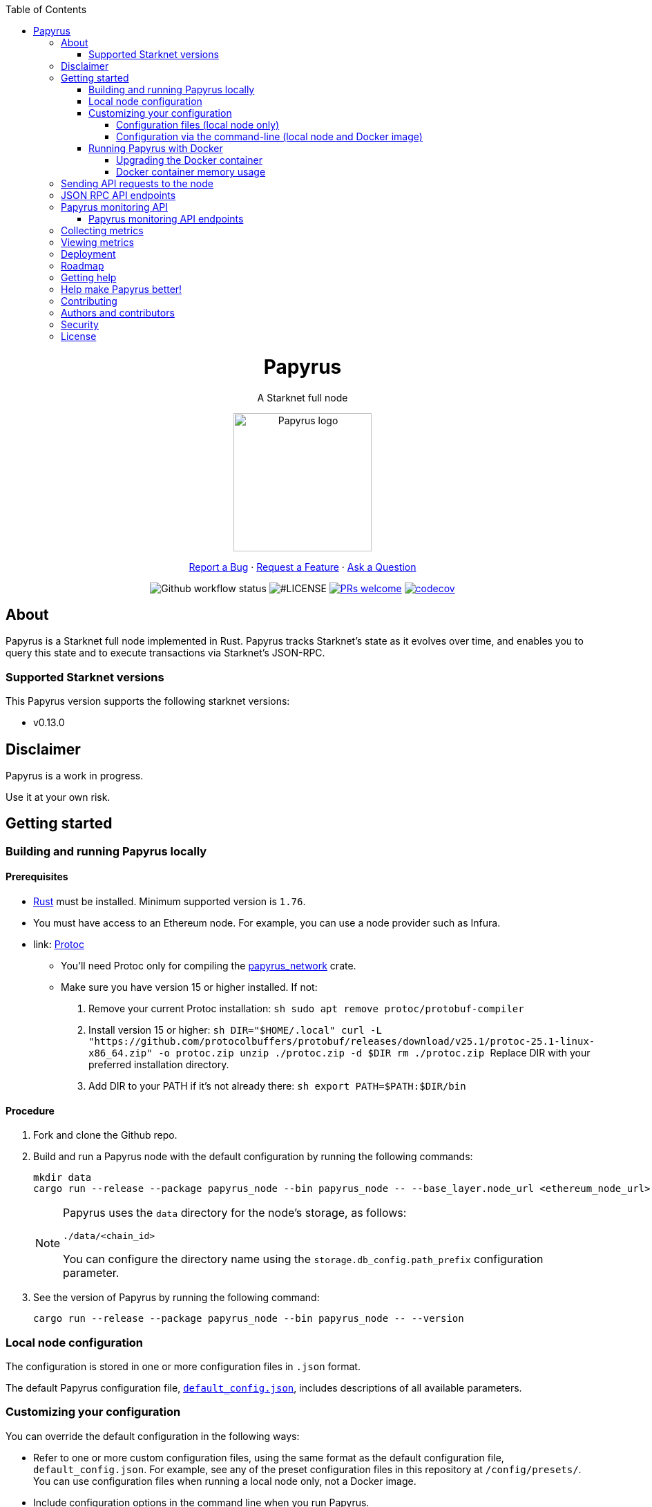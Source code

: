 :toc:
:toclevels: 4
[pass]
++++
<div align="center">
++++
= Papyrus
A Starknet full node

image::./resources/img/papyrus-logo-square.png[Papyrus logo,200,200, align="center"]

link:https://github.com/starkware-libs/papyrus/issues/new?assignees=&labels=bug&template=01_BUG_REPORT.md&title=bug%3A+[Report a Bug]  ·  link:https://github.com/starkware-libs/papyrus/issues/new?assignees=&labels=enhancement&template=02_FEATURE_REQUEST.md&title=feat%3A+"[Request a Feature]  ·  link:https://github.com/starkware-libs/papyrus/discussions"[Ask a Question]

image:https://img.shields.io/github/actions/workflow/status/starkware-libs/papyrus/ci.yml?branch=main[Github workflow status]
image:https://img.shields.io/github/license/starkware-libs/papyrus.svg?style=flat-square[#LICENSE,title=Project license]
image:https://img.shields.io/badge/PRs-welcome-ff69b4.svg?style=flat-square[PRs welcome,link=https://github.com/starkware-libs/papyrus/issues?q=is%3Aissue+is%3Aopen+label%3A%22help+wanted%22]
image:https://codecov.io/gh/starkware-libs/papyrus/branch/main/graph/badge.svg?token=YZA9IPDHRM[codecov,link=https://codecov.io/gh/starkware-libs/papyrus]
[pass]
++++
</div>
++++

== About

Papyrus is a Starknet full node implemented in Rust. Papyrus tracks Starknet’s state as it evolves over time, and enables you to query this state and to execute transactions via Starknet’s JSON-RPC.

=== Supported Starknet versions

This Papyrus version supports the following starknet versions:

* v0.13.0

== Disclaimer

Papyrus is a work in progress.

Use it at your own risk.

== Getting started

[#compiling-and-running-papyrus]
=== Building and running Papyrus locally

[discrete]
==== Prerequisites

* https://www.rust-lang.org/tools/install[Rust] must be installed. Minimum supported version is `1.76`.
* You must have access to an Ethereum node. For example, you can use a node provider such as Infura.
* link: https://grpc.io/docs/protoc-installation[Protoc]
  - You'll need Protoc only for compiling the link:../crates/papyrus_network/[papyrus_network] crate.
  - Make sure you have version 15 or higher installed. If not:
    1. Remove your current Protoc installation:
      ```sh
      sudo apt remove protoc/protobuf-compiler
      ```
    2. Install version 15 or higher:
      ```sh
      DIR="$HOME/.local"
      curl -L "https://github.com/protocolbuffers/protobuf/releases/download/v25.1/protoc-25.1-linux-x86_64.zip" -o protoc.zip
      unzip ./protoc.zip -d $DIR
      rm ./protoc.zip
      ```
      Replace DIR with your preferred installation directory.

    3. Add DIR to your PATH if it's not already there:
      ```sh
      export PATH=$PATH:$DIR/bin
      ```

[discrete]
==== Procedure

. Fork and clone the Github repo.
. Build and run a Papyrus node with the default configuration by running the following commands:
+
[source,bash]
-----
mkdir data
cargo run --release --package papyrus_node --bin papyrus_node -- --base_layer.node_url <ethereum_node_url>
-----
+
[NOTE]
====
Papyrus uses the `data` directory for the node's storage, as follows:

`./data/<chain_id>`

You can configure the directory name using the `storage.db_config.path_prefix` configuration parameter.
====
. See the version of Papyrus by running the following command:
+
[source,bash]
----
cargo run --release --package papyrus_node --bin papyrus_node -- --version
----

=== Local node configuration

The configuration is stored in one or more configuration files in `.json` format.

The default Papyrus configuration file, link:https://github.com/starkware-libs/papyrus/blob/main/config/default_config.json[`default_config.json`], includes descriptions of all available parameters.

// , including pointers to common values and #is_none flags for optional parameters.

=== Customizing your configuration

You can override the default configuration in the following ways:

* Refer to one or more custom configuration files, using the same format as the default configuration file, `default_config.json`. For example, see any of the preset configuration files in this repository at `/config/presets/`. You can use configuration files when running a local node only, not a Docker image.
* Include configuration options in the command line when you run Papyrus.
* Set environment variables in the command line when you run Papyrus.

==== Configuration files (local node only)

The following rules apply:

* You do not need to specify the default configuration file.
* There is no limit on the number of custom configuration files you use.
* If the same configuration parameter appears in multiple configuration files, the last file in the list determines the value.

You can create separate configuration files to override specific configuration parameters.

To create a custom configuration file, create a `.json` file using the same format as the default configuration file.

To specify custom configuration files, include the `--config_file` command-line option when you run the full node locally, as follows:

[source,bash,subs="verbatim,quotes"]
----
cargo run --release --package papyrus_node --bin papyrus_node -- --base_layer.node_url <ethereum_node_url> --config-file <path_to_custom_configuration_file_1> <path_to_custom_configuration_file___n__>
----

For example, preset `.json` files for several Starknet networks are located in this repository at  https://github.com/starkware-libs/papyrus/blob/main/config/presets[`/config/presets`]. To use Sepolia testnet, you need to override the default values by using the file `/config/presets/sepolia_testnet.json`, as follows:

[source,bash,subs="verbatim,quotes"]
----
cargo run --release --package papyrus_node --bin papyrus_node -- --base_layer.node_url <ethereum_node_url> --config-file /config/presets/sepolia_testnet.json
----

==== Configuration via the command-line (local node and Docker image)

You can specify configuration parameters as command-line options. To see all available configuration parameters, enter the following command:

[source,bash]
----
cargo run --release --package papyrus_node --bin papyrus_node -- --help
----

For example, to use Sepolia testnet, run the following command:

[source,base,subs="verbatim,quotes"]
----
cargo run --release --package papyrus_node --bin papyrus_node -- --base_layer.node_url <ethereum_node_url> \
--chain_id SN_SEPOLIA \
--starknet_url https://alpha-sepolia.starknet.io/ \
--base_layer.starknet_contract_address 0xe2bb56ee936fd6433dc0f6e7e3b8365c906aa057
----

Note that the `<ethereum_node_url>` should refer to Sepiloa.

For more information, see the papyrus-config https://github.com/starkware-libs/papyrus/blob/main/crates/papyrus_config/README.md[README].

=== Running Papyrus with Docker

[discrete]
==== Prerequisites

* https://docs.docker.com/get-docker/[Docker] should be installed.

[discrete]
==== Procedure

. Make a local directory to use for the container’s data. You only need to complete this step the first time you run Papyrus.
+
[source,bash]
----
mkdir <local-host-data-path>
----
. Run a Papyrus node with the default configuration. You may have to explicitly give the container write access to the `<local-host-data-path>` directory by adding `--user "$(id -u):$(id -g)"` to the `docker run` command.
+
Enter the following command:
+
[source,bash]
----
docker run --rm --name papyrus\
  -p 8080-8081:8080-8081 \
  -v /<local-host-data-path>:/app/data \
  ghcr.io/starkware-libs/papyrus:dev \
  --base_layer.node_url <ethereum_node_url>
----
+
[NOTE]
====
You must include the `dev`, tag which tracks the development branch and contains the most up-to-date code. When an official release is available, you can use the `latest` tag for the latest release.
====

==== Upgrading the Docker container

Currently, there is no automatic upgrade mechanism. Make sure to periodically pull the latest image and re-run the node.

==== Docker container memory usage

The Papyrus node uses all available RAM in order to cache the storage.

If no other applications are running on your machine, this is the recommended configuration.

Otherwise, you can limit the node's memory usage by adding the `--memory` flag to run the node in a container with limited memory. Be aware that limiting the memory usage might make the node less efficient, as doing so decreases storage caching.

For example, to limit memory usage to 1GB, run the container with the following command:

[source,bash]
----
docker run --rm --name papyrus\
  -p 8080-8081:8080-8081 \
  -v /<local-host-data-path>:/app/data \
  --memory 1g
  ghcr.io/starkware-libs/papyrus:dev \
  --base_layer.node_url <ethereum_node_url>
----

For more information, see https://docs.docker.com/config/containers/resource_constraints/#limit-a-containers-access-to-memory[Limit a container's access to memory] in the Docker documentation.

== Sending API requests to the node

When sending API requests, send them to the path `/rpc/<starknet-rpc-version-id>`.

Where `<starknet-rpc-version-id>` is one of the following strings:

* `v0_6`
* `v0_7`

See the API specification at the https://github.com/starkware-libs/starknet-specs/[Starknet specifications repository] on Github. You can send API requests using the following command:

[source,bash]
----
curl --location '<node_path>/rpc/<starknet-rpc-version-id>' --header 'Content-Type: application/json'\
 --data '{"jsonrpc":"2.0","id":0,"method":"<method>", "params": "<params>"}'
----

For example, to send a request calling the `starknet_getBlockTransactionCount` method, on block number 100000, using the 0.4.0 version of the API where `<node_path>` is `localhost:8080`, use the following command:

[source,bash]
----
curl --location 'localhost:8080/rpc/v0_7_0' --header 'Content-Type: application/json'\
 --data '{"jsonrpc":"2.0","id":0,"method":"starknet_getBlockTransactionCount", "params": [{"block_number": 100000}] }'
----

== JSON RPC API endpoints

[cols=",,",]
|===
|Endpoint |V0.6 |V0.7

|`starknet_addDeclareTransaction` |image:https://lh7-us.googleusercontent.com/g1om8QyIrLsSpgSiQ32w-Uk4ICU03_JeFYNwz8N9BfTviIMCN0DwKGGP_bDpX7pv_StNK9yWMQ39lZdNHn1o7xzcrBu1s0WHLAaBD2-nPqhMDGf2l9K6c67oIRV0kmIAQk580wcKhRSGpbj9qF1SVoQ[image,width=15,height=14]
|image:https://lh7-us.googleusercontent.com/g1om8QyIrLsSpgSiQ32w-Uk4ICU03_JeFYNwz8N9BfTviIMCN0DwKGGP_bDpX7pv_StNK9yWMQ39lZdNHn1o7xzcrBu1s0WHLAaBD2-nPqhMDGf2l9K6c67oIRV0kmIAQk580wcKhRSGpbj9qF1SVoQ[image,width=15,height=14]
|`starknet_addDeployAccountTransaction` |image:https://lh7-us.googleusercontent.com/B8OBZj3cblLUKbV6nRAmqPjzo86hmhw5XFBxYI8Xj1ZOpY6YoA3l-jiD2INst0aVVu7vsw3XBooNWfy-KulRi2ugDDG2XZpllKizcWDOqCC5uObph-RZWe4JGXbGu110oYtOoKYnRMtMOrl6I3Wz47s[image,width=15,height=14]
|image:https://lh7-us.googleusercontent.com/g1om8QyIrLsSpgSiQ32w-Uk4ICU03_JeFYNwz8N9BfTviIMCN0DwKGGP_bDpX7pv_StNK9yWMQ39lZdNHn1o7xzcrBu1s0WHLAaBD2-nPqhMDGf2l9K6c67oIRV0kmIAQk580wcKhRSGpbj9qF1SVoQ[image,width=15,height=14]
|`starknet_addInvokeTransaction` |image:https://lh7-us.googleusercontent.com/-nCpIHRsN1sdvLKLMnROTpIVe47WJVzvriYawbDkMq_vEU_9-4LMkDE50du4Kt3ldKsoo0dQ75vEiS6vdRCNZKZEMFfpMNL3kwEalFIr6xTuunGecGT5uixtyQPXKKV60fbgihWsM8UWJ9o6U214XyQ[image,width=15,height=14]
|image:https://lh7-us.googleusercontent.com/-nCpIHRsN1sdvLKLMnROTpIVe47WJVzvriYawbDkMq_vEU_9-4LMkDE50du4Kt3ldKsoo0dQ75vEiS6vdRCNZKZEMFfpMNL3kwEalFIr6xTuunGecGT5uixtyQPXKKV60fbgihWsM8UWJ9o6U214XyQ[image,width=15,height=14]
|`starknet_blockHashAndNumber` |image:https://lh7-us.googleusercontent.com/EoO9RVXThPQiY_jembL_X79RNAbVBKS8uPFm3B6825BtCaH8OGjUtQoaLHXFsNWPAgDL3LW3qqPzCY8PBpx4FYxP2CeEA1-d5xR1zFnC4l4xEdWX3iyvLDANfD4jrpixnlWJJnLCINUYf_aOOx4rKi8[image,width=15,height=14]
|image:https://lh7-us.googleusercontent.com/EoO9RVXThPQiY_jembL_X79RNAbVBKS8uPFm3B6825BtCaH8OGjUtQoaLHXFsNWPAgDL3LW3qqPzCY8PBpx4FYxP2CeEA1-d5xR1zFnC4l4xEdWX3iyvLDANfD4jrpixnlWJJnLCINUYf_aOOx4rKi8[image,width=15,height=14]
|`starknet_blockNumber` |image:https://lh7-us.googleusercontent.com/lRvXpP6e55IY8f_ABJgiWIl7KXw8tSmscatVsdr-mJmUjYdb1EnPTRCL6Nzf9Z3B2HKJRAYALr1Ky3sT94UaTdDeOOBoU2S78hx7XssJTx1tfmsYFjy1X4eugRr7UkewcL5cEkvlM0wBaIweobOzqwM[image,width=15,height=14]
|image:https://lh7-us.googleusercontent.com/lRvXpP6e55IY8f_ABJgiWIl7KXw8tSmscatVsdr-mJmUjYdb1EnPTRCL6Nzf9Z3B2HKJRAYALr1Ky3sT94UaTdDeOOBoU2S78hx7XssJTx1tfmsYFjy1X4eugRr7UkewcL5cEkvlM0wBaIweobOzqwM[image,width=15,height=14]
|`starknet_call` |image:https://lh7-us.googleusercontent.com/AMJELrIrqfmtu1peFMSAp_8fwbEq0ii2oQ8WmCQCsashQtXBXzjB_xX0_ULCAkub-pyuXhgzESbuFo4MBp_TAL7jOdls16wT5iPvAY66z64dC41eY2RsgpfU75W9FbSaoWW02OgKwR74mb9w0oOyhfI[image,width=15,height=14]
|image:https://lh7-us.googleusercontent.com/AMJELrIrqfmtu1peFMSAp_8fwbEq0ii2oQ8WmCQCsashQtXBXzjB_xX0_ULCAkub-pyuXhgzESbuFo4MBp_TAL7jOdls16wT5iPvAY66z64dC41eY2RsgpfU75W9FbSaoWW02OgKwR74mb9w0oOyhfI[image,width=15,height=14]
|`starknet_chainId` |image:https://lh7-us.googleusercontent.com/XAAffcKlc1YqokxRhj5IP9omLNCXVlZu__OeF1sMpD2Am4FHcqF6kZgxw3nd7VAl5dtoRAdqpFqZl49VID6FPZF5dYwYUxGALu4cFE5IhlErvEwvbygrLBmbS3LlCeoAXVc7tznIiBh3qIEDj38cMOU[image,width=15,height=14]
|image:https://lh7-us.googleusercontent.com/XAAffcKlc1YqokxRhj5IP9omLNCXVlZu__OeF1sMpD2Am4FHcqF6kZgxw3nd7VAl5dtoRAdqpFqZl49VID6FPZF5dYwYUxGALu4cFE5IhlErvEwvbygrLBmbS3LlCeoAXVc7tznIiBh3qIEDj38cMOU[image,width=15,height=14]
|`starknet_estimateFee` |image:https://lh7-us.googleusercontent.com/M0LxIZ_Hc3i586qUusRF1ajKBJy7pfGkFjyXPoJJjkqo3ZuDQSoeg5Xeq2hZmEf8i3cQIryS-QutIYh91yrX096YMKFhtXLpUxNha1oMAlXqDdYZsWYAsIaQr413Ckwzt3xdS4XqG7wpFCMwNLHsyC0[image,width=15,height=14]
|image:https://lh7-us.googleusercontent.com/M0LxIZ_Hc3i586qUusRF1ajKBJy7pfGkFjyXPoJJjkqo3ZuDQSoeg5Xeq2hZmEf8i3cQIryS-QutIYh91yrX096YMKFhtXLpUxNha1oMAlXqDdYZsWYAsIaQr413Ckwzt3xdS4XqG7wpFCMwNLHsyC0[image,width=15,height=14]
|`starknet_estimateMessageFee` |image:https://lh7-us.googleusercontent.com/M0LxIZ_Hc3i586qUusRF1ajKBJy7pfGkFjyXPoJJjkqo3ZuDQSoeg5Xeq2hZmEf8i3cQIryS-QutIYh91yrX096YMKFhtXLpUxNha1oMAlXqDdYZsWYAsIaQr413Ckwzt3xdS4XqG7wpFCMwNLHsyC0[image,width=15,height=14]
|image:https://lh7-us.googleusercontent.com/M0LxIZ_Hc3i586qUusRF1ajKBJy7pfGkFjyXPoJJjkqo3ZuDQSoeg5Xeq2hZmEf8i3cQIryS-QutIYh91yrX096YMKFhtXLpUxNha1oMAlXqDdYZsWYAsIaQr413Ckwzt3xdS4XqG7wpFCMwNLHsyC0[image,width=15,height=14]
|`starknet_getBlockTransactionCount` |image:https://lh7-us.googleusercontent.com/Il18PreRk3nlngA_130hPf-R8hzEAYpKAMkGOHJ3n1cH85L_0xa3YMrBMW8YisJmOfypRz_JKxwAYAr4ecg2SxnWfwO4QU7lNdj9qvna8y3zVf2tdr1p2YobgOWMgjzOfIqk3lUoxm4HkcXM6-5Ypeo[image,width=15,height=14]
|image:https://lh7-us.googleusercontent.com/Il18PreRk3nlngA_130hPf-R8hzEAYpKAMkGOHJ3n1cH85L_0xa3YMrBMW8YisJmOfypRz_JKxwAYAr4ecg2SxnWfwO4QU7lNdj9qvna8y3zVf2tdr1p2YobgOWMgjzOfIqk3lUoxm4HkcXM6-5Ypeo[image,width=15,height=14]
|`starknet_getBlockWithTxHashes` |image:https://lh7-us.googleusercontent.com/sMIa3FRJlsY44FxGMxPeg_Q2L_ZkLlT70YWQiUkmAx9MNgbroWfKecSbOB0Av8zFRGlJgXgq7aqUO2vlbeRZPVCnTSgvBq4VJ5Q5qY6wctp0v31YTtfR0swzUQG9cywGaSwRGK2pTGZ2OYgEpnyert0[image,width=15,height=14]
|image:https://lh7-us.googleusercontent.com/sMIa3FRJlsY44FxGMxPeg_Q2L_ZkLlT70YWQiUkmAx9MNgbroWfKecSbOB0Av8zFRGlJgXgq7aqUO2vlbeRZPVCnTSgvBq4VJ5Q5qY6wctp0v31YTtfR0swzUQG9cywGaSwRGK2pTGZ2OYgEpnyert0[image,width=15,height=14]
|`starknet_getBlockWithTxs` |image:https://lh7-us.googleusercontent.com/CdJSJ7lBUFFxh9YRlqjytjaYIU377ptXJbaR5y2nPkOPDrzrMglNRFa0tx7D9QqsuKL6kg0H7QhunQ5jqCfneivgsUE0cGXgpFOcGUiEc3gMCnks_nDCHArqROTXCZNQ1jP1AL3pVXkBWAw9fWhP8pY[image,width=15,height=14]
|image:https://lh7-us.googleusercontent.com/CdJSJ7lBUFFxh9YRlqjytjaYIU377ptXJbaR5y2nPkOPDrzrMglNRFa0tx7D9QqsuKL6kg0H7QhunQ5jqCfneivgsUE0cGXgpFOcGUiEc3gMCnks_nDCHArqROTXCZNQ1jP1AL3pVXkBWAw9fWhP8pY[image,width=15,height=14]
|`starknet_getBlockWithReceipts` |image:https://lh7-us.googleusercontent.com/jaJgkNwvqZFGCyP5w-CcCbZlblXBnBonzRKxk9Y4WYPe6s205sHC3zGn-Ki_9ZvSNwxO-af1ZmihUGvlPfdGwho2GYcbPWfj93WtbzoRnESV1Oijz6JuB_c95O6YDtdcnnqPkOv0CKGYqMovs9SciRA[image,width=15,height=15]
|image:https://lh7-us.googleusercontent.com/CdJSJ7lBUFFxh9YRlqjytjaYIU377ptXJbaR5y2nPkOPDrzrMglNRFa0tx7D9QqsuKL6kg0H7QhunQ5jqCfneivgsUE0cGXgpFOcGUiEc3gMCnks_nDCHArqROTXCZNQ1jP1AL3pVXkBWAw9fWhP8pY[image,width=15,height=14]
|`starknet_getClass` |image:https://lh7-us.googleusercontent.com/b2BV-hTooxxqooQv3OHOPsuLNnUP6ct1cD42QCjcEdTdlEb6AcODsbwV-UkQeNOcD4K4vf8_H9QsbWg8K2Ruofqn5mh6Bhd8N7X2Un_xgE1DUM1AcMUn9ZYtq8sNCvxcU6Dpix6_4qTvdSb-4RgogM4[image,width=15,height=14]
|image:https://lh7-us.googleusercontent.com/b2BV-hTooxxqooQv3OHOPsuLNnUP6ct1cD42QCjcEdTdlEb6AcODsbwV-UkQeNOcD4K4vf8_H9QsbWg8K2Ruofqn5mh6Bhd8N7X2Un_xgE1DUM1AcMUn9ZYtq8sNCvxcU6Dpix6_4qTvdSb-4RgogM4[image,width=15,height=14]
|`starknet_getClassAt` |image:https://lh7-us.googleusercontent.com/VhcZNCbRWBMAanu1b8XSIV9pFPYS2ngcfuZs2x-83kWGV9FJJnZ7rfaw_9BV0_OPFsikPRsVnftW0r6m3KGKsGOwGfWksqPmernCaZMmXNaGAX2PeA0tfe_CcLjQLHmutXoTZDpWGKr0vue478bcs9g[image,width=15,height=14]
|image:https://lh7-us.googleusercontent.com/VhcZNCbRWBMAanu1b8XSIV9pFPYS2ngcfuZs2x-83kWGV9FJJnZ7rfaw_9BV0_OPFsikPRsVnftW0r6m3KGKsGOwGfWksqPmernCaZMmXNaGAX2PeA0tfe_CcLjQLHmutXoTZDpWGKr0vue478bcs9g[image,width=15,height=14]
|`starknet_getClassHashAt` |image:https://lh7-us.googleusercontent.com/LMl0fT2HvMIWHgrKlQOeyqJHjUtj3Y4Z6OuljCngyOYVd8UPvqiUOiy4cMyWLVdAXlZo0mB3r_H4NKr7jmjA5zxvjZraaZhqMEM9IrGpbQhI-xhqe2MzmneK9zsqNLFNSJYS6lrWTU68vUoLBzEDB8k[image,width=15,height=14]
|image:https://lh7-us.googleusercontent.com/LMl0fT2HvMIWHgrKlQOeyqJHjUtj3Y4Z6OuljCngyOYVd8UPvqiUOiy4cMyWLVdAXlZo0mB3r_H4NKr7jmjA5zxvjZraaZhqMEM9IrGpbQhI-xhqe2MzmneK9zsqNLFNSJYS6lrWTU68vUoLBzEDB8k[image,width=15,height=14]
|`starknet_getEvents` |image:https://lh7-us.googleusercontent.com/IGyszI0PQbJdMxcngAs8N9MDo3MjxFHPbFfM5IWmwRbU6isYXZRY7JrtcPXnWSLPqsKweU7f96YcEDHfTSu6leRyyhd3g4rPAmxwArokqrtkUkQraMw3IRi02Uja7aeH45teyrRaj-2VWmqQUl7V3Yw[image,width=15,height=14]
|image:https://lh7-us.googleusercontent.com/IGyszI0PQbJdMxcngAs8N9MDo3MjxFHPbFfM5IWmwRbU6isYXZRY7JrtcPXnWSLPqsKweU7f96YcEDHfTSu6leRyyhd3g4rPAmxwArokqrtkUkQraMw3IRi02Uja7aeH45teyrRaj-2VWmqQUl7V3Yw[image,width=15,height=14]
|`starknet_getNonce` |image:https://lh7-us.googleusercontent.com/ru-XjFrOJ00S5N_X3fqbX-sTb9WzrLJux42cX4MSi4fbYIK7g5mRz99MdkvwKoq4aJyxqv-Ytn-SS_HK-c7YVv5sJe6dF7TBuTW28meUeB91Ulmbm693D1GCIAG515y7mSeQuincRv-VDzCafl1FqZk[image,width=15,height=14]
|image:https://lh7-us.googleusercontent.com/ru-XjFrOJ00S5N_X3fqbX-sTb9WzrLJux42cX4MSi4fbYIK7g5mRz99MdkvwKoq4aJyxqv-Ytn-SS_HK-c7YVv5sJe6dF7TBuTW28meUeB91Ulmbm693D1GCIAG515y7mSeQuincRv-VDzCafl1FqZk[image,width=15,height=14]
|`starknet_getStateUpdate` |image:https://lh7-us.googleusercontent.com/z2Iinm_IgpvefYJTFfrKxgXBxVZ9PwSxPRdUfTeFCfY_MRewFBMIxCTaz_Jov38VlNA1tEsqIvAgqY_OBlKvNhG6JIaFMli_bxarAXPh8Ro2wu0DBdl9_hafLueUmB3gaFVi_1bY7XqIy3LOGIHgdpY[image,width=15,height=14]
|image:https://lh7-us.googleusercontent.com/z2Iinm_IgpvefYJTFfrKxgXBxVZ9PwSxPRdUfTeFCfY_MRewFBMIxCTaz_Jov38VlNA1tEsqIvAgqY_OBlKvNhG6JIaFMli_bxarAXPh8Ro2wu0DBdl9_hafLueUmB3gaFVi_1bY7XqIy3LOGIHgdpY[image,width=15,height=14]
|`starknet_getStorageAt` |image:https://lh7-us.googleusercontent.com/Q0n2aBJM-uIWrG1kosFu2MhQKg4cksWcvDi9KQp5L-utvsMZAud0LqQUdlHEnI7pCsBFLYEtBNmLM9VhqxhWlhAa_24M6RdLX5qex5o34w2jc4ARL55DFBDYIfGBhSUasx_NyAWJft_4HOajJnkWeGA[image,width=15,height=14]
|image:https://lh7-us.googleusercontent.com/Q0n2aBJM-uIWrG1kosFu2MhQKg4cksWcvDi9KQp5L-utvsMZAud0LqQUdlHEnI7pCsBFLYEtBNmLM9VhqxhWlhAa_24M6RdLX5qex5o34w2jc4ARL55DFBDYIfGBhSUasx_NyAWJft_4HOajJnkWeGA[image,width=15,height=14]
|`starknet_getTransactionByBlockIdAndIndex` |image:https://lh7-us.googleusercontent.com/2nPt3GGNY9upWAjl55qAweT8bAHwNvgnMzbuV3e_1aM0i3AFGEOjBJeupMC5Ik2ogBXJKipLMyrJ9qceWy6k-b-odz5g30Z1WvyO5zdCPFu5tre3qvoWqh0Ye1METBLvzztPki1eQHZXwr-bn2yrJsQ[image,width=15,height=14]
|image:https://lh7-us.googleusercontent.com/2nPt3GGNY9upWAjl55qAweT8bAHwNvgnMzbuV3e_1aM0i3AFGEOjBJeupMC5Ik2ogBXJKipLMyrJ9qceWy6k-b-odz5g30Z1WvyO5zdCPFu5tre3qvoWqh0Ye1METBLvzztPki1eQHZXwr-bn2yrJsQ[image,width=15,height=14]
|`starknet_getTransactionByHash` |image:https://lh7-us.googleusercontent.com/k9qvKyttKSe8_AW4EvmGfCPnQi4R9g514n9uEbsKs5ZMXI7fkrCR5jMOk4KCo7pEn0JyCtJDRRGOuJf-OL5cP9-7P9rU2mN9R6wU90-js5YcDAwyrrZ4TD_i9h-TXkdFt5D40V1hgAwA1czHRgf_YVo[image,width=15,height=14]
|image:https://lh7-us.googleusercontent.com/k9qvKyttKSe8_AW4EvmGfCPnQi4R9g514n9uEbsKs5ZMXI7fkrCR5jMOk4KCo7pEn0JyCtJDRRGOuJf-OL5cP9-7P9rU2mN9R6wU90-js5YcDAwyrrZ4TD_i9h-TXkdFt5D40V1hgAwA1czHRgf_YVo[image,width=15,height=14]
|`starknet_getTransactionReceipt` |image:https://lh7-us.googleusercontent.com/031uVAYby7m12Je0ZuWbebnjvKzCK0lII05KItL6cOmZH_xUFz_yGV6E4xvjjt1aDD8y-6skH2mbSkfYEZQx64CzJRpd7G5uSoEAhsG2P3r51HqYXX-G7vafHmEPgD-O4mfp9diQSvEOiieEFPAW0yc[image,width=15,height=14]
|image:https://lh7-us.googleusercontent.com/031uVAYby7m12Je0ZuWbebnjvKzCK0lII05KItL6cOmZH_xUFz_yGV6E4xvjjt1aDD8y-6skH2mbSkfYEZQx64CzJRpd7G5uSoEAhsG2P3r51HqYXX-G7vafHmEPgD-O4mfp9diQSvEOiieEFPAW0yc[image,width=15,height=14]
|`starknet_getTransactionStatus` |image:https://lh7-us.googleusercontent.com/w8n4EgH6kPlyU55MMLJYjm2v3bOD_5MfsYJnpcvXqkM4Zsj0Eu2JekM9ZwztTydhqfUW_gtYGvSg2P5NF7Zib5heFonOYRhya18tdGQebkUXCQKxoSgFoicqpdHNgyU9Cf-Iuak1nSibbJWKN6H_Bbg[image,width=15,height=14]
|image:https://lh7-us.googleusercontent.com/w8n4EgH6kPlyU55MMLJYjm2v3bOD_5MfsYJnpcvXqkM4Zsj0Eu2JekM9ZwztTydhqfUW_gtYGvSg2P5NF7Zib5heFonOYRhya18tdGQebkUXCQKxoSgFoicqpdHNgyU9Cf-Iuak1nSibbJWKN6H_Bbg[image,width=15,height=14]
|`starknet_simulateTransactions`  |image:https://lh7-us.googleusercontent.com/w8n4EgH6kPlyU55MMLJYjm2v3bOD_5MfsYJnpcvXqkM4Zsj0Eu2JekM9ZwztTydhqfUW_gtYGvSg2P5NF7Zib5heFonOYRhya18tdGQebkUXCQKxoSgFoicqpdHNgyU9Cf-Iuak1nSibbJWKN6H_Bbg[image,width=15,height=14]
|image:https://lh7-us.googleusercontent.com/w8n4EgH6kPlyU55MMLJYjm2v3bOD_5MfsYJnpcvXqkM4Zsj0Eu2JekM9ZwztTydhqfUW_gtYGvSg2P5NF7Zib5heFonOYRhya18tdGQebkUXCQKxoSgFoicqpdHNgyU9Cf-Iuak1nSibbJWKN6H_Bbg[image,width=15,height=14]
|`starknet_specVersion` |image:https://lh7-us.googleusercontent.com/w8n4EgH6kPlyU55MMLJYjm2v3bOD_5MfsYJnpcvXqkM4Zsj0Eu2JekM9ZwztTydhqfUW_gtYGvSg2P5NF7Zib5heFonOYRhya18tdGQebkUXCQKxoSgFoicqpdHNgyU9Cf-Iuak1nSibbJWKN6H_Bbg[image,width=15,height=14]
|image:https://lh7-us.googleusercontent.com/w8n4EgH6kPlyU55MMLJYjm2v3bOD_5MfsYJnpcvXqkM4Zsj0Eu2JekM9ZwztTydhqfUW_gtYGvSg2P5NF7Zib5heFonOYRhya18tdGQebkUXCQKxoSgFoicqpdHNgyU9Cf-Iuak1nSibbJWKN6H_Bbg[image,width=15,height=14]
|`starknet_syncing`  |image:https://lh7-us.googleusercontent.com/w8n4EgH6kPlyU55MMLJYjm2v3bOD_5MfsYJnpcvXqkM4Zsj0Eu2JekM9ZwztTydhqfUW_gtYGvSg2P5NF7Zib5heFonOYRhya18tdGQebkUXCQKxoSgFoicqpdHNgyU9Cf-Iuak1nSibbJWKN6H_Bbg[image,width=15,height=14]
|image:https://lh7-us.googleusercontent.com/w8n4EgH6kPlyU55MMLJYjm2v3bOD_5MfsYJnpcvXqkM4Zsj0Eu2JekM9ZwztTydhqfUW_gtYGvSg2P5NF7Zib5heFonOYRhya18tdGQebkUXCQKxoSgFoicqpdHNgyU9Cf-Iuak1nSibbJWKN6H_Bbg[image,width=15,height=14]
|`starknet_traceBlockTransactions`  |image:https://lh7-us.googleusercontent.com/w8n4EgH6kPlyU55MMLJYjm2v3bOD_5MfsYJnpcvXqkM4Zsj0Eu2JekM9ZwztTydhqfUW_gtYGvSg2P5NF7Zib5heFonOYRhya18tdGQebkUXCQKxoSgFoicqpdHNgyU9Cf-Iuak1nSibbJWKN6H_Bbg[image,width=15,height=14]
|image:https://lh7-us.googleusercontent.com/w8n4EgH6kPlyU55MMLJYjm2v3bOD_5MfsYJnpcvXqkM4Zsj0Eu2JekM9ZwztTydhqfUW_gtYGvSg2P5NF7Zib5heFonOYRhya18tdGQebkUXCQKxoSgFoicqpdHNgyU9Cf-Iuak1nSibbJWKN6H_Bbg[image,width=15,height=14]
|`starknet_traceTransaction`  |image:https://lh7-us.googleusercontent.com/w8n4EgH6kPlyU55MMLJYjm2v3bOD_5MfsYJnpcvXqkM4Zsj0Eu2JekM9ZwztTydhqfUW_gtYGvSg2P5NF7Zib5heFonOYRhya18tdGQebkUXCQKxoSgFoicqpdHNgyU9Cf-Iuak1nSibbJWKN6H_Bbg[image,width=15,height=14]
|image:https://lh7-us.googleusercontent.com/w8n4EgH6kPlyU55MMLJYjm2v3bOD_5MfsYJnpcvXqkM4Zsj0Eu2JekM9ZwztTydhqfUW_gtYGvSg2P5NF7Zib5heFonOYRhya18tdGQebkUXCQKxoSgFoicqpdHNgyU9Cf-Iuak1nSibbJWKN6H_Bbg[image,width=15,height=14]
|===

== Papyrus monitoring API

Endpoints for retrieving monitoring information for the running node are available at the path `monitoring`.

You can send API requests using the following `curl` command:

[source,bash]
----
curl -X GET https://<node_monitoring_gateway>/monitoring/<endpoint>
----

For example, when the node monitoring gateway is exposed at `localhost:8081`, send a request to view the liveliness endpoint using the following `curl` command:

[source,bash]
----
curl -X GET http://localhost:8081/monitoring/alive
----

=== Papyrus monitoring API endpoints

[horizontal,labelwidth="15"]
`alive`::
Liveliness endpoint. Returns status code `200` if the node is alive.
`nodeVersion`::
Gets the node version.
`nodeConfig`::
Gets the current node’s configuration.
`dbTablesStats`::
Gets statistics for each table in the libmdbx database. For more information, see https://docs.rs/libmdbx/latest/libmdbx/struct.Stat.html[libmdbx::Stat] in the libmdbx documentation.
`metrics`::
Gets metrics of the node’s activity. For more information, see xref:#collecting-metrics[].
`peer_id`::
Gets the P2P peer ID of the node (if the network component is inactive returns an empty string).

== Collecting metrics

Papyrus can collect the following types of metrics:

* JSON-RPC metrics
* synchronization metrics
* process metrics
* p2p network metrics

By default, the node does not collect metrics and the metric path returns the following error code:

[source, bash]
----
405 - Method Not Allowed.
----

*To collect metrics*, set the configuration value `collect_metrics` in the default configuration file to `true`.

== Viewing metrics

Papyrus collects the following types of metrics:

* `rpc_incoming_requests` counter
* `rpc_failed_requests` counter
* `rpc_request_latency_seconds` histogram
* `process` #Are these process metrics?#
* `papyrus` #Are these sync metrics?#

You can see information for each metric by entering the following command:

[source,bash]
----
<metric>\{method="<method_endpoint_suffix>", version="<ver>"}
----

Where:

[horizontal,labelwidth="15"]
`<metric>`:: is the JSON-RPC metric.
`<method_endpoint_suffix>`:: is the name of the JSON RPC API method endpoint, not including `starknet_`.
`<ver>`:: is the JSON-RPC API version.

For example, to get all the incoming requests to the method `starknet_chainId` in JSON-RPC version 0.4, use `method="chainId"` in the following command:

[source,bash]
----
curl -X GET https://localhost:8081/monitoring/metrics/rpc_incoming_requests\{method="chainId", version="V0_4"}
----

[TIP]
====
To get the number of requests with an illegal method name, such as those resulting from a typo, like `starknet_chainIddd`, use `illegal_method` for `<method_endpoint_suffix>`.
====

== Deployment

See a helm chart for deploying the node to a Kubernetes cluster in the https://github.com/starkware-libs/papyrus/blob/main/deployments/helm/README.md[deployments folder].

== Roadmap

See the https://github.com/starkware-libs/papyrus/issues[open issues] for proposed features and known issues:

* https://github.com/starkware-libs/papyrus/issues?q=label%3Aenhancement+is%3Aopen+sort%3Areactions-%2B1-desc[Top Feature Requests] (Add your votes using the 👍 reaction)
* https://github.com/starkware-libs/papyrus/issues?q=is%3Aissue+is%3Aopen+label%3Abug+sort%3Areactions-%2B1-desc[Top Bugs] (Add your votes using the 👍 reaction)
* https://github.com/starkware-libs/papyrus/issues?q=is%3Aopen+is%3Aissue+label%3Abug[Newest Bugs]

== Getting help

Reach out to the maintainer at any of the following:

* https://github.com/starkware-libs/papyrus/discussions[GitHub Discussions]
* Contact options listed on https://github.com/starkware-libs[this GitHub profile]

== Help make Papyrus better!

If you want to say thank you or support the active development of Papyrus:

* Add a https://github.com/starkware-libs/papyrus[GitHub Star] to the project.
* Tweet about Papyrus.
* Write interesting articles about the project on link:https://dev.to/[Dev.to], link:https://medium.com/[Medium], or your personal blog.

== Contributing

Thanks for taking the time to contribute! Contributions are what make the open-source community such an amazing place to learn, inspire, and create. Any contributions you make benefit everybody else and are greatly appreciated.

Please read link:https://github.com/starkware-libs/papyrus/blob/main/docs/CONTRIBUTING.md[our contribution guidelines], and thank you for being involved!

== Authors and contributors

For a full list of all authors and contributors, see link:https://github.com/starkware-libs/papyrus/contributors[the contributors page].

== Security

Papyrus follows good practices of security, but 100% security cannot be assured. Papyrus is provided "as is" without any warranty. Use at your own risk.

For more information and to report security issues, please refer to our link:https://github.com/starkware-libs/papyrus/blob/main/docs/SECURITY.md[security documentation].

== License

This project is licensed under the Apache 2.0 license.

For more information, see link:https://github.com/starkware-libs/papyrus/blob/main/LICENSE[LICENSE].
